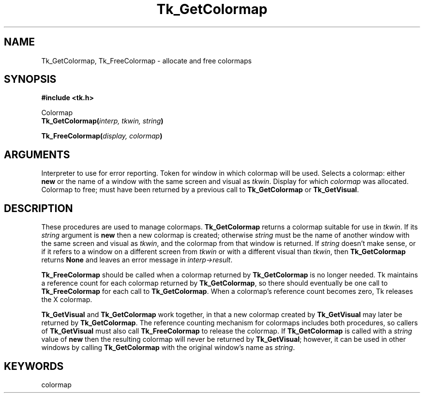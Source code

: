 '\"
'\" Copyright (c) 1994 The Regents of the University of California.
'\" Copyright (c) 1994-1996 Sun Microsystems, Inc.
'\"
'\" See the file "license.terms" for information on usage and redistribution
'\" of this file, and for a DISCLAIMER OF ALL WARRANTIES.
'\" 
'\" RCS: @(#) $Id$
'\" 
.TH Tk_GetColormap 3 4.0 Tk "Tk Library Procedures"
.BS
.SH NAME
Tk_GetColormap, Tk_FreeColormap \- allocate and free colormaps
.SH SYNOPSIS
.nf
\fB#include <tk.h>\fR
.sp
Colormap
\fBTk_GetColormap(\fIinterp, tkwin, string\fB)\fR
.sp
\fBTk_FreeColormap(\fIdisplay, colormap\fB)\fR
.SH ARGUMENTS
.AS "Colormap" colormap
.AP Tcl_Interp *interp in
Interpreter to use for error reporting.
.AP Tk_Window tkwin in
Token for window in which colormap will be used.
.AP char *string in
Selects a colormap:  either \fBnew\fR or the name of a window
with the same screen and visual as \fItkwin\fR.
.AP Display *display in
Display for which \fIcolormap\fR was allocated.
.AP Colormap colormap in
Colormap to free;  must have been returned by a previous
call to \fBTk_GetColormap\fR or \fBTk_GetVisual\fR.
.BE

.SH DESCRIPTION
.PP
These procedures are used to manage colormaps.
\fBTk_GetColormap\fR returns a colormap suitable for use in \fItkwin\fR.
If its \fIstring\fR argument is \fBnew\fR then a new colormap is
created;  otherwise \fIstring\fR must be the name of another window
with the same screen and visual as \fItkwin\fR, and the colormap from that
window is returned.
If \fIstring\fR doesn't make sense, or if it refers to a window on
a different screen from \fItkwin\fR or with
a different visual than \fItkwin\fR, then \fBTk_GetColormap\fR returns
\fBNone\fR and leaves an error message in \fIinterp->result\fR.
.PP
\fBTk_FreeColormap\fR should be called when a colormap returned by
\fBTk_GetColormap\fR is no longer needed.
Tk maintains a reference count for each colormap returned by
\fBTk_GetColormap\fR, so there should eventually be one call to
\fBTk_FreeColormap\fR for each call to \fBTk_GetColormap\fR.
When a colormap's reference count becomes zero, Tk releases the
X colormap.
.PP
\fBTk_GetVisual\fR and \fBTk_GetColormap\fR work together, in that
a new colormap created by \fBTk_GetVisual\fR may later be returned
by \fBTk_GetColormap\fR.
The reference counting mechanism for colormaps includes both procedures,
so callers of \fBTk_GetVisual\fR must also call \fBTk_FreeColormap\fR
to release the colormap.
If \fBTk_GetColormap\fR is called with a \fIstring\fR value of
\fBnew\fR then the resulting colormap will never
be returned by \fBTk_GetVisual\fR;  however, it can be used in other
windows by calling \fBTk_GetColormap\fR with the original window's
name as \fIstring\fR.

.SH KEYWORDS
colormap
